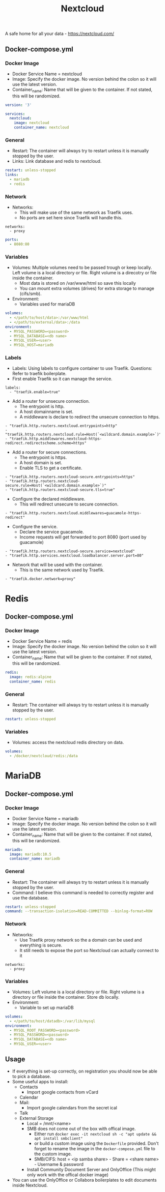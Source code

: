 #+title: Nextcloud
#+property: header-args :tangle docker-compose.yml

A safe home for all your data - https://nextcloud.com/

** Docker-compose.yml
*** Docker Image

- Docker Service Name = nextcloud
- Image: Specify the docker image. No version behind the colon so it will use the latest version.
- Container_name: Name that will be given to the container. If not stated, this will be randomized.

#+begin_src yaml
version: '3'

services:
  nextcloud:
    image: nextcloud
    container_name: nextcloud
#+end_src

*** General

- Restart: The container will always try to restart unless it is manually stopped by the user.
- Links: Link database and redis to nextcloud.

#+begin_src yaml
    restart: unless-stopped
    links:
      - mariadb
      - redis
#+end_src

*** Network

- Networks:
  - This will make use of the same network as Traefik uses.
  - No ports are set here since Traefik will handle this.

#+begin_src
    networks:
      - proxy
#+end_src

#+begin_src yaml
    ports:
      - 8080:80
#+end_src

*** Variables

- Volumes: Multiple volumes need to be passed trough or keep locally. Left volume is a local directory or file. Right volume is a direcotry or file inside the container.
  - Most data is stored on /var/www/html so save this locally
  - You can mount extra volumes (drives) for extra storage to manage (cifs/smb).
- Environment:
  - Variables used for mariaDB

#+begin_src yaml
    volumes:
      - </path/to/host/data>:/var/www/html
      - </path/to/external/data>:/data
    environment:
      - MYSQL_PASSWORD=<password>
      - MYSQL_DATABASE=<db name>
      - MYSQL_USER=<user>
      - MYSQL_HOST=mariadb
#+end_src

*** Labels
- Labels: Using labels to configure container to use Traefik. Questions: Refer to traefik boilerplate.
- First enable Traefik so it can manage the service.
#+begin_src
    labels:
      - "traefik.enable=true"
#+end_src
- Add a router for unsecure connection.
  - The entrypoint is http.
  - A host domainname is set.
  - A middleware is declare to redirect the unsecure connection to https.
#+begin_src
      - "traefik.http.routers.nextcloud.entrypoints=http"
      - "traefik.http.routers.nextcloud.rule=Host(`<wildcard.domain.example>`)"
      - "traefik.http.middlewares.nextcloud-https-redirect.redirectscheme.scheme=https"
#+end_src
- Add a router for secure connections.
  - The entrypoint is https.
  - A host domain is set.
  - Enable TLS to get a certificate.
#+begin_src
      - "traefik.http.routers.nextcloud-secure.entrypoints=https"
      - "traefik.http.routers.nextcloud-secure.rule=Host(`<wildcard.domain.example>`)"
      - "traefik.http.routers.nextcloud-secure.tls=true"
#+end_src

- Configure the declared middleware.
  - This will redirect unsecure to secure connection.
#+begin_src
      - "traefik.http.routers.nextcloud.middlewares=guacamole-https-redirect"
#+end_src
- Configure the service.
  - Declare the service guacamole.
  - Income requests will get forwarded to port 8080 (port used by guacamole)
#+begin_src
      - "traefik.http.routers.nextcloud-secure.service=nextcloud"
      - "traefik.http.services.nextcloud.loadbalancer.server.port=80"
#+end_src
- Network that will be used with the container.
  - This is the same network used by Traefik.
#+begin_src
      - "traefik.docker.network=proxy"
#+end_src

* Redis
** Docker-compose.yml
*** Docker Image

- Docker Service Name = redis
- Image: Specify the docker image. No version behind the colon so it will use the latest version.
- Container_name: Name that will be given to the container. If not stated, this will be randomized.

#+begin_src yaml
  redis:
    image: redis:alpine
    container_name: redis
#+end_src

*** General

- Restart: The container will always try to restart unless it is manually stopped by the user.

#+begin_src yaml
    restart: unless-stopped
#+end_src

*** Variables

- Volumes: access the nextcloud redis directory on data.

#+begin_src yaml
    volumes:
      - /docker/nextcloud/redis:/data
#+end_src

* MariaDB
** Docker-compose.yml
*** Docker Image

- Docker Service Name = mariadb
- Image: Specify the docker image. No version behind the colon so it will use the latest version.
- Container_name: Name that will be given to the container. If not stated, this will be randomized.

#+begin_src yaml
  mariadb:
    image: mariadb:10.5
    container_name: mariadb
#+end_src

*** General

- Restart: The container will always try to restart unless it is manually stopped by the user.
- Command: I believe this command is needed to correctly register and use the database.

#+begin_src yaml
    restart: unless-stopped
    command: --transaction-isolation=READ-COMMITTED --binlog-format=ROW
#+end_src

*** Network

- Networks:
  - Use Traefik proxy network so the a domain can be used and everything is secure.
  - It still needs to expose the port so Nextcloud can actually connect to it

#+begin_src
    networks:
      - proxy
#+end_src

*** Variables

- Volumes: Left volume is a local directory or file. Right volume is a directory or file inside the container. Store db locally.
- Environment:
  - Variable to set up mariaDB


#+begin_src yaml
    volumes:
      - </path/to/host/datadb>:/var/lib/mysql
    environment:
      - MYSQL_ROOT_PASSWORD=<password>
      - MYSQL_PASSWORD=<password>
      - MYSQL_DATABASE=<db name>
      - MYSQL_USER=<user>
#+end_src

** Usage

- If everything is set-up correctly, on registration you should now be able to pick a database.
- Some useful apps to install:
  - Contacts
    - Import google contacts from vCard
  - Calendar
  - Mail:
    - Import google calendars from the secret ical
  - Talk
  - External Storage
    - Local = /mnt/<name>
    - SMB does not come out of the box with offical image.
      - Either run ~docker exec -it nextcloud sh -c "apt update && apt install smbclient"~
      - or build a custom image using the ~Dockerfile~ provided. Don't forget to rename the image in the ~docker-compose.yml~ file to the custom image.
      - SMB/CIFS: host = <ip samba share> - Share = <share name> - Username & password
    - Install Community Document Server and OnlyOffice (This might only work with the offical docker image)
- You can use the OnlyOffice or Collabora boilerplates to edit documents inside Nextcloud.
